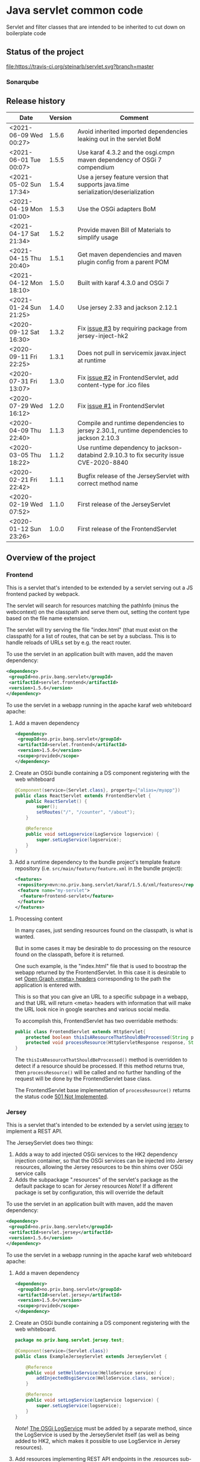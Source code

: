* Java servlet common code

Servlet and filter classes that are intended to be inherited to cut down on boilerplate code

** Status of the project

[[https://travis-ci.org/steinarb/servlet][file:https://travis-ci.org/steinarb/servlet.svg?branch=master]] [[https://sonarcloud.io/dashboard?id=no.priv.bang.servlet%3Aservlet][file:https://sonarcloud.io/api/project_badges/measure?project=no.priv.bang.servlet%3Aservlet&metric=alert_status#.svg]] [[https://maven-badges.herokuapp.com/maven-central/no.priv.bang.servlet/servlet][file:https://maven-badges.herokuapp.com/maven-central/no.priv.bang.servlet/servlet/badge.svg]] [[https://www.javadoc.io/doc/no.priv.bang.servlet/servlet][file:https://www.javadoc.io/badge/no.priv.bang.servlet/servlet.svg]]

*** Sonarqube

[[https://sonarcloud.io/dashboard?id=no.priv.bang.servlet%3Aservlet][file:https://sonarcloud.io/api/project_badges/measure?project=no.priv.bang.servlet%3Aservlet&metric=ncloc#.svg]] [[https://sonarcloud.io/dashboard?id=no.priv.bang.servlet%3Aservlet][file:https://sonarcloud.io/api/project_badges/measure?project=no.priv.bang.servlet%3Aservlet&metric=bugs#.svg]] [[https://sonarcloud.io/dashboard?id=no.priv.bang.servlet%3Aservlet][file:https://sonarcloud.io/api/project_badges/measure?project=no.priv.bang.servlet%3Aservlet&metric=vulnerabilities#.svg]] [[https://sonarcloud.io/dashboard?id=no.priv.bang.servlet%3Aservlet][file:https://sonarcloud.io/api/project_badges/measure?project=no.priv.bang.servlet%3Aservlet&metric=code_smells#.svg]] [[https://sonarcloud.io/dashboard?id=no.priv.bang.servlet%3Aservlet][file:https://sonarcloud.io/api/project_badges/measure?project=no.priv.bang.servlet%3Aservlet&metric=coverage#.svg]]

** Release history

| Date                   | Version | Comment                                                                                   |
|------------------------+---------+-------------------------------------------------------------------------------------------|
| <2021-06-09 Wed 00:27> |   1.5.6 | Avoid inherited imported dependencies leaking out in the servlet BoM              |
| <2021-06-01 Tue 00:07> |   1.5.5 | Use karaf 4.3.2 and the osgi.cmpn maven dependency of OSGi 7 compendium                   |
| <2021-05-02 Sun 17:34> |   1.5.4 | Use a jersey feature version that supports java.time serialization/deserialization        |
| <2021-04-19 Mon 01:00> |   1.5.3 | Use the OSGi adapters BoM                                                                 |
| <2021-04-17 Sat 21:34> |   1.5.2 | Provide maven Bill of Materials to simplify usage                                         |
| <2021-04-15 Thu 20:40> |   1.5.1 | Get maven dependencies and maven plugin config from a parent POM                          |
| <2021-04-12 Mon 18:10> |   1.5.0 | Built with karaf 4.3.0 and OSGi 7                                                         |
| <2021-01-24 Sun 21:25> |   1.4.0 | Use jersey 2.33 and jackson 2.12.1                                                        |
| <2020-09-12 Sat 16:30> |   1.3.2 | Fix [[https://github.com/steinarb/servlet/issues/3][issue #3]] by requiring package from jersey-inject-hk2                                  |
| <2020-09-11 Fri 22:25> |   1.3.1 | Does not pull in servicemix javax.inject at runtime                                       |
| <2020-07-31 Fri 13:07> |   1.3.0 | Fix [[https://github.com/steinarb/servlet/issues/2][issue #2]] in FrontendServlet, add content-type for .ico files                          |
| <2020-07-29 Wed 16:12> |   1.2.0 | Fix [[https://github.com/steinarb/servlet/issues/1][issue #1]] in FrontendServlet                                                           |
| <2020-04-09 Thu 22:40> |   1.1.3 | Compile and runtime dependencies to jersey 2.30.1, runtime dependencies to jackson 2.10.3 |
| <2020-03-05 Thu 18:22> |   1.1.2 | Use runtime dependency to jackson-databind 2.9.10.3 to fix security issue CVE-2020-8840   |
| <2020-02-21 Fri 22:42> |   1.1.1 | Bugfix release of the JerseyServlet with correct method name                              |
| <2020-02-19 Wed 07:52> |   1.1.0 | First release of the JerseyServlet                                                        |
| <2020-01-12 Sun 23:26> |   1.0.0 | First release of the FrontendServlet                                                      |

** Overview of the project

*** Frontend

This is a servlet that's intended to be extended by a servlet serving out a JS frontend packed by webpack.

The servlet will search for resources matching the pathInfo (minus the webcontext) on the classpath and serve them out, setting the content type based on the file name extension.

The servlet will try serving the file "index.html" (that must exist on the classpath) for a list of routes, that can be set by a subclass. This is to handle reloads of URLs set by e.g. the react router.

To use the servlet in an application built with maven, add the maven dependency:
#+begin_src xml
  <dependency>
   <groupId>no.priv.bang.servlet</groupId>
   <artifactId>servlet.frontend</artifactId>
   <version>1.5.6</version>
  </dependency>
#+end_src

To use the servlet in a webapp running in the apache karaf web whiteboard apache:
 1. Add a maven dependency
    #+begin_src xml
      <dependency>
       <groupId>no.priv.bang.servlet</groupId>
       <artifactId>servlet.frontend</artifactId>
       <version>1.5.6</version>
       <scope>provided</scope>
      </dependency>
    #+end_src
 2. Create an OSGi bundle containing a DS component registering with the web whiteboard
    #+begin_src java
      @Component(service={Servlet.class}, property={"alias=/myapp"})
      public class ReactServlet extends FrontendServlet {
          public ReactServlet() {
              super();
              setRoutes("/", "/counter", "/about");
          }

          @Reference
          public void setLogservice(LogService logservice) {
              super.setLogService(logservice);
          }
      }
    #+end_src
 3. Add a runtime dependency to the bundle project's template feature repository (i.e. =src/main/feature/feature.xml= in the bundle project):
    #+begin_src xml
      <features>
       <repository>mvn:no.priv.bang.servlet/karaf/1.5.6/xml/features</repository>
       <feature name="my-servlet">
        <feature>frontend-servlet</feature>
       </feature>
      </features>
    #+end_src

**** Processing content

In many cases, just sending resources found on the classpath, is what is wanted.

But in some cases it may be desirable to do processing on the resource found on the classpath, before it is returned.

One such example, is the "index.html" file that is used to boostrap the webapp returned by the FrontendServlet.  In this case it is desirable to set [[https://ogp.me][Open Graph <meta> headers]] corresponding to the path the application is entered with.

This is so that you can give an URL to a specific subpage in a webapp, and that URL will return <meta> headers with information that will make the URL look nice in google searches and various social media.

To accomplish this, FrontendServlet has two overridable methods:
#+begin_src java
  public class FrontendServlet extends HttpServlet{
      protected boolean thisIsAResourceThatShouldBeProcessed(String pathInfo, String resource, String contentType);
      protected void processResource(HttpServletResponse response, String pathInfo, String resource, String contentType) throws IOException;
  }
#+end_src

The =thisIsAResourceThatShouldBeProcessed()= method is overridden to detect if a resource should be processed.  If this method returns true, then =processResource()= will be called and no further handling of the request will be done by the FrontendServlet base class.

The FrontendServlet base implementation of =processResource()= returns the status code [[https://developer.mozilla.org/en-US/docs/Web/HTTP/Status/501][501 Not Implemented]].

*** Jersey

This is a servlet that's intended to be extended by a servlet using [[https://jersey.github.io/][jersey]] to implement a REST API.

The JerseyServlet does two things:
 1. Adds a way to add injected OSGi services to the HK2 dependency injection container, so that the OSGi services can be injected into Jersey resources, allowing the Jersey resources to be thin shims over OSGi service calls
 2. Adds the subpackage ".resources" of the servlet's package as the default package to scan for Jersey resources /Note/! If a different package is set by configuration, this will override the default

To use the servlet in an application built with maven, add the maven dependency:
#+begin_src xml
  <dependency>
   <groupId>no.priv.bang.servlet</groupId>
   <artifactId>servlet.jersey</artifactId>
   <version>1.5.6</version>
  </dependency>
#+end_src

To use the servlet in a webapp running in the apache karaf web whiteboard apache:
 1. Add a maven dependency
    #+begin_src xml
      <dependency>
       <groupId>no.priv.bang.servlet</groupId>
       <artifactId>servlet.jersey</artifactId>
       <version>1.5.6</version>
       <scope>provided</scope>
      </dependency>
    #+end_src
 2. Create an OSGi bundle containing a DS component registering with the web whiteboard.
    #+begin_src java
      package no.priv.bang.servlet.jersey.test;

      @Component(service={Servlet.class})
      public class ExampleJerseyServlet extends JerseyServlet {

          @Reference
          public void setHelloService(HelloService service) {
              addInjectedOsgiService(HelloService.class, service);
          }

          @Reference
          public void setLogService(LogService logservice) {
              super.setLogService(logservice);
          }
      }
    #+end_src
    /Note/! [[http://javadox.com/org.osgi/osgi.cmpn/6.0.0/org/osgi/service/log/LogService.html][The OSGi LogService]] must be added by a separate method, since the LogService is used by the JerseyServlet itself (as well as being added to HK2, which makes it possible to use LogService in Jersey resources).
 3. Add resources implementing REST API endpoints in the .resources sub-package of the servlet's package, and use @Inject to inject the OSGi services that JerseyServlet adds to the HK2 dependency injection container:
    #+begin_src java
      package no.priv.bang.servlet.jersey.test.resources;

      @Path("/hello")
      public class HelloResource {

          @Inject
          HelloService service;

          @GET
          @Produces("text/plain")
          public String getHello() {
              return service.hello();
          }
      }
    #+end_src
 4. Add a runtime dependency to the bundle project's template feature repository (i.e. =src/main/feature/feature.xml= in the bundle project):
    #+begin_src xml
      <features>
       <repository>mvn:no.priv.bang.servlet/karaf/1.5.6/xml/features</repository>
       <feature name="my-servlet">
        <feature>jersey-servlet</feature>
       </feature>
      </features>
    #+end_src

** License

This code is licensed under the Apache license v. 2.  See the LICENSE file for details.
